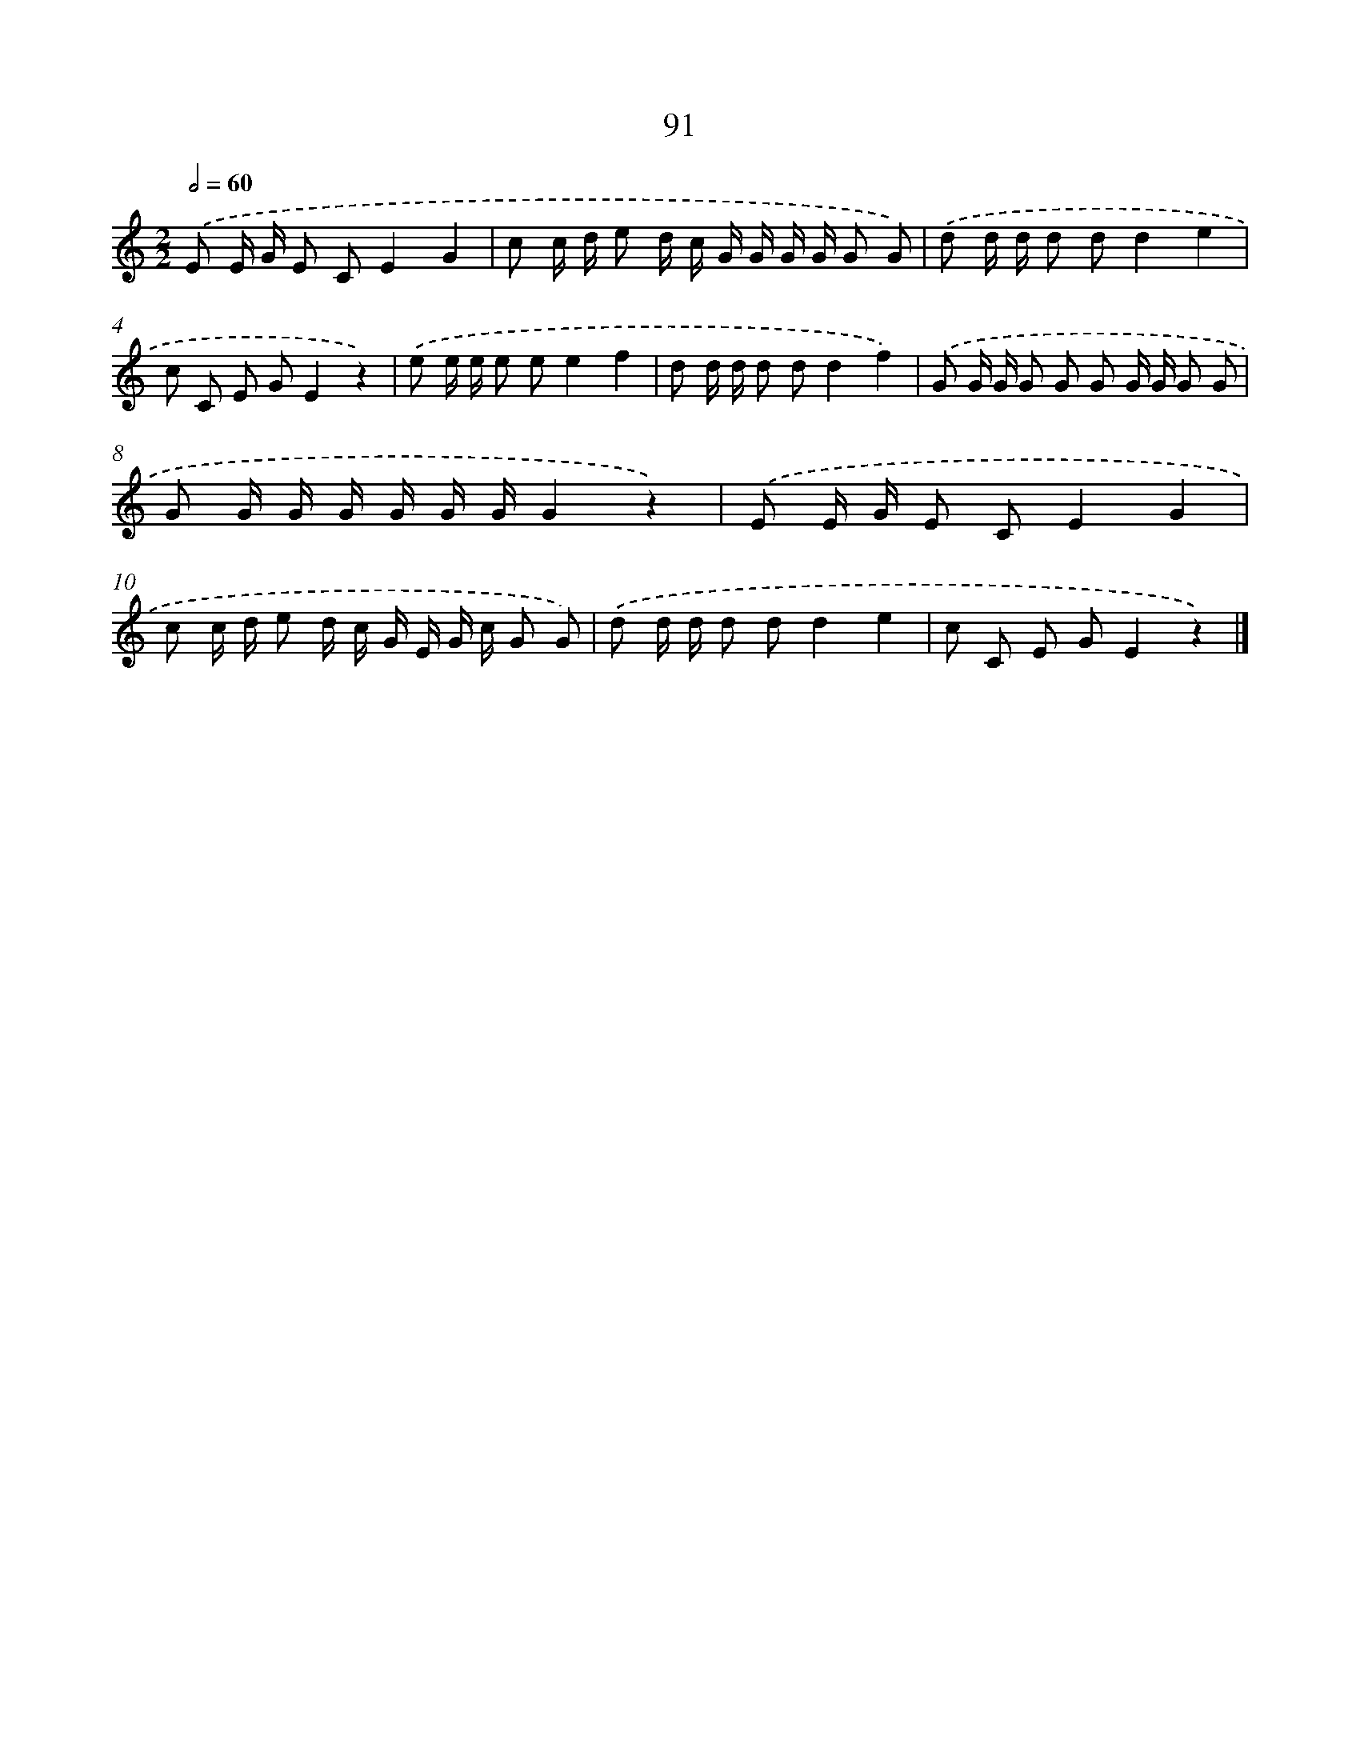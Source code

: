 X: 12761
T: 91
%%abc-version 2.0
%%abcx-abcm2ps-target-version 5.9.1 (29 Sep 2008)
%%abc-creator hum2abc beta
%%abcx-conversion-date 2018/11/01 14:37:28
%%humdrum-veritas 3472025168
%%humdrum-veritas-data 804021670
%%continueall 1
%%barnumbers 0
L: 1/8
M: 2/2
Q: 1/2=60
K: C clef=treble
.('E E/ G/ E CE2G2 |
c c/ d/ e d/ c/ G/ G/ G/ G/ G G) |
.('d d/ d/ d dd2e2 |
c C E GE2z2) |
.('e e/ e/ e ee2f2 |
d d/ d/ d dd2f2) |
.('G G/ G/ G G G G/ G/ G G |
G G/ G/ G/ G/ G/ G/G2z2) |
.('E E/ G/ E CE2G2 |
c c/ d/ e d/ c/ G/ E/ G/ c/ G G) |
.('d d/ d/ d dd2e2 |
c C E GE2z2) |]
